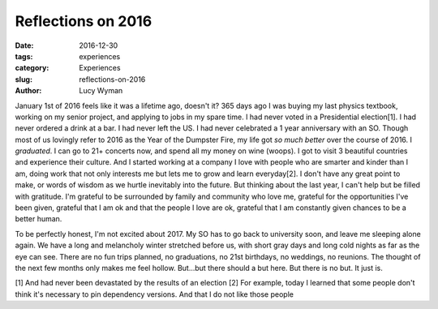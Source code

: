 Reflections on 2016
===================
:date: 2016-12-30
:tags: experiences
:category: Experiences
:slug: reflections-on-2016
:author: Lucy Wyman

January 1st of 2016 feels like it was a lifetime ago, doesn't it? 365
days ago I was buying my last physics textbook, working on my senior
project, and applying to jobs in my spare time. I had never voted in a
Presidential election[1]. I had never ordered a drink at a bar. I had
never left the US. I had never celebrated a 1 year anniversary with an
SO. Though most of us lovingly refer to 2016 as the Year of the
Dumpster Fire, my life got *so much better*
over the course of 2016. I *graduated*. I can go to 21+ concerts now,
and spend all my money on wine (woops). I got to visit 3 beautiful
countries and experience their culture. And I started working at a
company I love with people who are smarter and kinder than I am, doing
work that not only interests me but lets me to grow and learn
everyday[2]. I don't have any great point to make, or words of wisdom
as we hurtle inevitably into the future. But thinking about the last
year, I can't help but be filled with gratitude. I'm grateful to be
surrounded by family and community who love me, grateful for the
opportunities I've been given, grateful that I am ok and that the
people I love are ok, grateful that I am constantly given chances to
be a better human. 

To be perfectly honest, I'm not excited about 2017. My SO has to go
back to university soon, and leave me sleeping alone again. We have a
long and melancholy winter stretched before us, with short gray days
and long cold nights as far as the eye can see. There are no fun trips
planned, no graduations, no 21st birthdays, no weddings, no reunions.
The thought of the next few months only makes me feel hollow.
But...but there should a but here. But there is no but. It just is.

[1] And had never been devastated by the results of an election
[2] For example, today I learned that some people don't think it's
necessary to pin dependency versions. And that I do not like those
people
